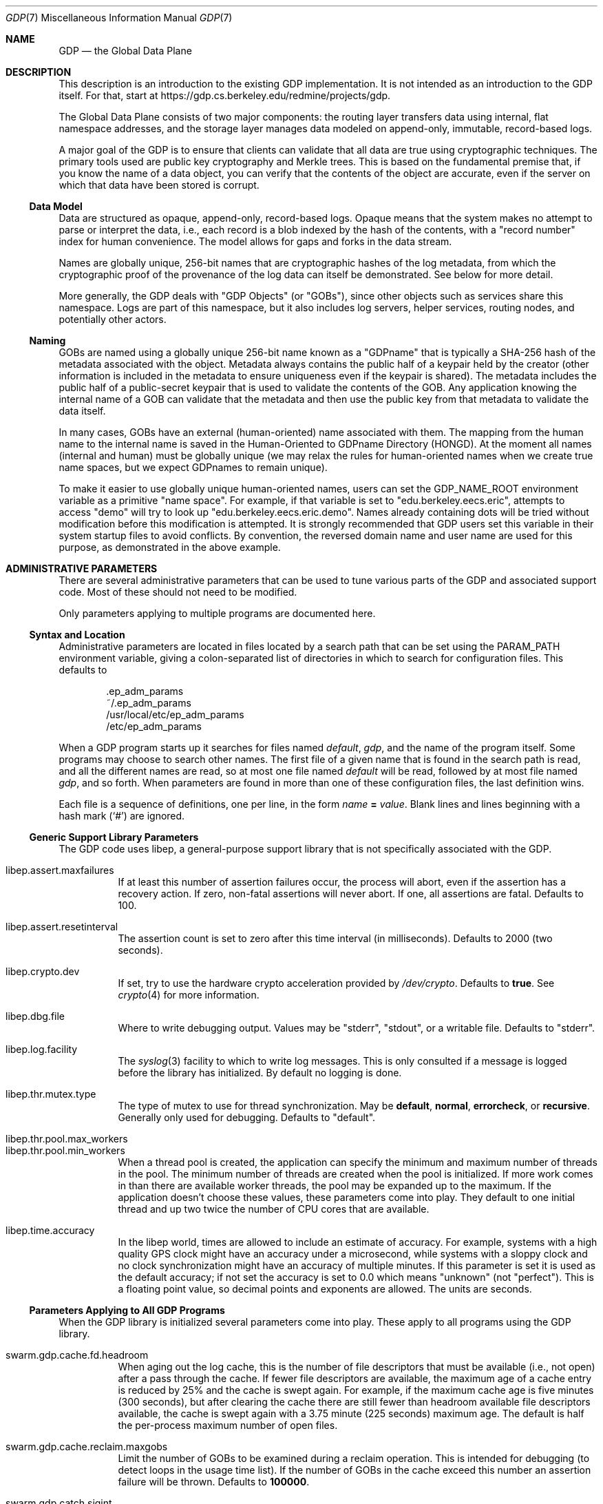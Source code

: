 .Dd August 7, 2015
.Dt GDP 7
.Os Swwarm-GDP
.Sh NAME
.Nm GDP
.Nd the Global Data Plane
.Sh DESCRIPTION
This description is an introduction to the existing GDP implementation.
It is not intended as an introduction to the GDP itself.
For that, start at
.UR https://gdp.cs.berkeley.edu/redmine/projects/gdp
https://gdp.cs.berkeley.edu/redmine/projects/gdp.
.UE
.Pp
The Global Data Plane consists of two major components:
the routing layer transfers data using internal, flat namespace addresses,
and the storage layer manages data modeled on
append-only, immutable, record-based logs.
.Pp
A major goal of the GDP is to ensure that clients can validate
that all data are true
using cryptographic techniques.
The primary tools used are public key cryptography
and Merkle trees.
This is based on the fundamental premise that,
if you know the name of a data object,
you can verify that the contents of the object are accurate,
even if the server on which that data have been stored is corrupt.
.
.Ss Data Model
Data are structured as opaque, append-only, record-based logs.
Opaque means that the system makes no attempt to parse or interpret
the data, i.e., each record is a blob
indexed by the hash of the contents,
with a
.Qq "record number"
index for human convenience.
The model allows for gaps and forks in the data stream.
.Pp
Names are globally unique, 256-bit names
that are cryptographic hashes of the log metadata,
from which the cryptographic proof of the provenance
of the log data can itself be demonstrated.
See below for more detail.
.Pp
More generally, the GDP deals with
.Qq "GDP Objects"
(or
.Qq "GOBs" ) ,
since other objects such as services share this namespace.
Logs are part of this namespace,
but it also includes log servers,
helper services,
routing nodes,
and potentially other actors.
.
.Ss Naming
GOBs are named using a globally unique 256-bit name
known as a
.Qq GDPname
that is typically
a SHA-256 hash of the metadata associated with the object.
Metadata always contains the public half of a keypair held by the creator
(other information is included in the metadata
to ensure uniqueness even if the keypair is shared).
The metadata includes the public half of a public-secret keypair
that is used to validate the contents of the GOB.
Any application knowing the internal name of a GOB
can validate that the metadata
and then use the public key from that metadata
to validate the data itself.
.Pp
In many cases,
GOBs have an external (human-oriented) name associated with them.
The mapping from the human name to the internal name
is saved in the Human-Oriented to GDPname Directory (HONGD).
At the moment all names (internal and human)
must be globally unique
(we may relax the rules for human-oriented names
when we create true name spaces,
but we expect GDPnames to remain unique).
.Pp
To make it easier to use globally unique human-oriented names,
users can set the
.Ev GDP_NAME_ROOT
environment variable as a primitive
.Qq "name space" .
For example, if that variable is set to
.Qq edu.berkeley.eecs.eric ,
attempts to access
.Qq demo
will try to look up
.Qq edu.berkeley.eecs.eric.demo .
Names already containing dots will be tried without modification
before this modification is attempted.
It is strongly recommended that GDP users set this variable
in their system startup files
to avoid conflicts.
By convention, the reversed domain name and user name
are used for this purpose, as demonstrated in the above example.
.
.Sh ADMINISTRATIVE PARAMETERS
There are several administrative parameters that can be used to tune
various parts of the GDP and associated support code.
Most of these should not need to be modified.
.Pp
Only parameters applying to multiple programs are documented here.
.Ss Syntax and Location
Administrative parameters are located in files located by a search path
that can be set using the
.Ev PARAM_PATH
environment variable, giving a colon-separated list of directories
in which to search for configuration files.
This defaults to
.Bd -literal -offset indent
\&.ep_adm_params
~/.ep_adm_params
/usr/local/etc/ep_adm_params
/etc/ep_adm_params
.Ed
.Pp
When a GDP program starts up it searches for
files named
.Pa default ,
.Pa gdp ,
and the name of the program itself.
Some programs may choose to search other names.
The first file of a given name that is found in the search path is read,
and all the different names are read,
so at most one file named
.Pa default
will be read, followed by at most file named
.Pa gdp ,
and so forth.
When parameters are found in more than one of these configuration files,
the last definition wins.
.Pp
Each file is a sequence of definitions, one per line, in the form
.Va name
.Li =
.Ar value .
Blank lines and lines beginning with a hash mark
.Sq ( # )
are ignored.
.Ss Generic Support Library Parameters
The GDP code uses libep, a general-purpose support library
that is not specifically associated with the GDP.
.Bl -tag
.
.It libep.assert.maxfailures
If at least this number of assertion failures occur,
the process will abort,
even if the assertion has a recovery action.
If zero, non-fatal assertions will never abort.
If one, all assertions are fatal.
Defaults to 100.
.
.It libep.assert.resetinterval
The assertion count is set to zero after this time interval (in milliseconds).
Defaults to 2000 (two seconds).
.
.It libep.crypto.dev
If set, try to use the hardware crypto acceleration provided by
.Pa /dev/crypto .
Defaults to
.Li true .
See
.Xr crypto 4
for more information.
.
.It libep.dbg.file
Where to write debugging output.
Values may be
.Qq stderr ,
.Qq stdout ,
or a writable file.
Defaults to
.Qq stderr .
.
.It libep.log.facility
The
.Xr syslog 3
facility to which to write log messages.
This is only consulted if a message is logged before the library
has initialized.
By default no logging is done.
.It libep.thr.mutex.type
The type of mutex to use for thread synchronization.
May be
.Li default ,
.Li normal ,
.Li errorcheck ,
or
.Li recursive .
Generally only used for debugging.
Defaults to
.Qq default .
.
.It libep.thr.pool.max_workers
.ns
.
.It libep.thr.pool.min_workers
When a thread pool is created, the application can specify
the minimum and maximum number of threads in the pool.
The minimum number of threads are created when the pool is initialized.
If more work comes in than there are available worker threads,
the pool may be expanded up to the maximum.
If the application doesn't choose these values,
these parameters come into play.
They default to one initial thread
and up two twice the number of CPU cores that are available.
.
.It libep.time.accuracy
In the libep world,
times are allowed to include an estimate of accuracy.
For example, systems with a high quality GPS clock
might have an accuracy under a microsecond,
while systems with a sloppy clock and no clock synchronization
might have an accuracy of multiple minutes.
If this parameter is set
it is used as the default accuracy;
if not set the accuracy is set to 0.0 which means
.Qq unknown
(not
.Qq perfect ) .
This is a floating point value, so decimal points and exponents are allowed.
The units are seconds.
.El
.Ss Parameters Applying to All GDP Programs
When the GDP library is initialized several parameters come into play.
These apply to all programs using the GDP library.
.Bl -tag
.
.It swarm.gdp.cache.fd.headroom
When aging out the log cache,
this is the number of file descriptors that must be available
(i.e., not open)
after a pass through the cache.
If fewer file descriptors are available,
the maximum age of a cache entry is reduced by 25%
and the cache is swept again.
For example,
if the maximum cache age is five minutes (300 seconds),
but after clearing the cache there are still fewer than
headroom
available file descriptors available,
the cache is swept again with a 3.75 minute (225 seconds) maximum age.
The default is half the per-process maximum number of open files.
.
.It swarm.gdp.cache.reclaim.maxgobs
Limit the number of GOBs to be examined during a reclaim operation.
This is intended for debugging (to detect loops in the usage time list).
If the number of GOBs in the cache exceed this number
an assertion failure will be thrown.
Defaults to
.Li 100000 .
.
.It swarm.gdp.catch.sigint
Arranges to catch the
.Li SIGINT
(Keyboard Interrupt)
signal and exit cleanly.
Defaults to
.Li true .
You might want to set this to
.Li false
in some debugging contexts.
.
.It swarm.gdp.catch.sigterm
Arranges to catch the
.Li SIGTERM
(Soft Termination)
signal and exit cleanly.
Defaults to
.Li true .
You might want to set this to
.Li false
in some debugging contexts.
.
.It swarm.gdp.command.runinthread
Run command processing (read, append, etc.) in a thread.
Mostly relevant to
gdplogd .
Defaults to
.Li true .
.
.It swarm.gdp.create.service (deprecated)
The name of the creation service to use
for creating a new GDP Object.
Only checked if
.Va swarm.gdp.creation-service.name
is not set.
.
.It swarm.gdp.creation-service.name
The name of the creation service to use
for creating a new GDP Object.
Defaults to
.Dq edu.berkeley.eecs.gdp.service.creation
unless overridden by setting the
.Dv GDP_DEFAULT_CREATION_SERVICE
compile-time macro to a local value when compiling the code.
.
.It swarm.gdp.crypto.dsa.keylen
When creating a new key of type DSA,
the default number of bits to use.
Defaults to 2048.
.
.It swarm.gdp.crypto.ec.curve
When creating a new key of type EC (Elliptic Curve),
the name of the curve to use.
Defaults to
.Qq sect283r1 .
.
.It swarm.gdp.crypto.hash.alg
When creating a new log,
use this as the hash (message digest) algorithm.
Defaults to
.Qq sha256 .
.
.It swarm.gdp.crypto.key.dir
When creating a new secret key,
write it to this directory.
Defaults to
.Qq KEYS .
.
.It swarm.gdp.crypto.key.exclusive
If set, create secret key files using exclusive mode,
i.e., refuse to overwrite existing files.
Defaults to
.Li true .
.
.It swarm.gdp.crypto.key.mode
The file mode to use when creating a secret key file.
Defaults to
.Li 0400 .
.
.It swarm.gdp.crypto.key.path
When reading an existing secret key,
This is the path used to search for it.
Defaults to
.Bd -literal -offset indent
\&.
KEYS
~/.swarm/gdp/keys
/usr/local/etc/gdp/keys
/usr/local/etc/swarm/gdp/keys
/etc/gdp/keys
/etc/swarm/gdp/keys
.Ed
.
.It swarm.gdp.crypto.keyenc.alg
When creating a secret key,
encrypt it using this (symmetric) algorithm before writing it to a disk file.
Defaults to
.Qq aes192 .
.
.It swarm.gdp.crypto.rsa.keyexp
When creating an RSA key,
use this as the key exponent.
Defaults to 3.
.
.It swarm.gdp.crypto.rsa.keylen
When creating an RSA key,
make it this many bits long.
Defaults to 2048.
.
.It swarm.gdp.crypto.sign.alg
When creating a new log,
use this as the signing algorithm.
Defaults to
.Qq ec .
.
.It swarm.gdp.data.root
The root of file system tree holding persistent data.
Defaults to
.Qq /var/swarm/gdp .
.
.It swarm.gdp.debug.assert.allabort
If set, assertions cause an immediate abort of the process.
If not set, assertions may attempt a recovery action.
Defaults to
.Li false .
.
.It swarm.gdp.event.loopdelay
If the internal event loop terminates,
sleep this many microseconds before restarting the loop.
This is to avoid allowing a software bug to chew up 100% of a CPU.
Defaults to 1000 (one millisecond).
.
.It swarm.gdp.event.looptimeout
How many seconds to allow an event loop to run before restarting it.
This is only needed in some versions of the underlying event library.
Defaults to 30.
.
.It swarm.gdp.event.timeout.data
How many microseconds to wait for missing data
before delivering what is available to the application.
It is only relevant if the network reorders or drops data.
Defaults to 100000 (100 milliseconds).
.
.It swarm.gdp.event.timeout.done
How many microseconds to wait for missing data
before delivering what is available to the application
after an "end of results" has been delivered.
It is only relevant if the network reorders or drops data.
If this is too short it is possible that results will be dropped.
Defaults to 250000 (250 milliseconds).
.
.It swarm.gdp.ignore.sigpipe
If set, the
.Li SIGPIPE
signal is ignored,
which allows the application to reconnect to the router
if it goes away during a write.
Unfortunately this also applies to writes to other files,
including
.Va stdout ,
which allows applications to fail silently
unless the application checks the result of every write.
Since almost no programs check to see if
.Fn printf
succeeds, this can result in programs seeming to hang
if the consumer of a pipe goes away.
Defaults to
.Li false .
.
.It swarm.gdp.invoke.retries
When a GDP client is trying to invoke a service
(for example, accessing a log)
it sends a message through the routing layer to the log or service
it is trying to access.
If a response is not received in a timely fashion,
it will retry up to this many times.
Defaults to 3.
.
.It swarm.gdp.invoke.timeout
When a GDP client is trying to invoke a service
(for example, accessing a log)
it sends a message through the routing layer to the log or service
it is trying to access.
If it does not get a response in this many milliseconds
it will retry.
Defaults to 10000 (ten seconds).
.
.It swarm.gdp.hongdb.database
The name of the database holding the mappings
from a human-oriented name to an internal GDPname.
Defaults to
.Li gdp_hongd
(human-oriented to GDPname directory).
.
.It swarm.gdp.hongdb.host
The DNS name of the host on which the database resides.
Currently no default; this must be set.
.
.It swarm.gdp.hongdb.passwd
The password for the database user
used to access the hongdb database.
Defaults to the empty string,
as appropriate for anonymous users.
Note that this is not the same as the password for the
GDP Creation Service,
which has rights to update the database as well as access it.
.
.It swarm.gdp.hongdb.table
The name of the table with the mappings.
Defaults to
.Li human_to_gdp .
.
.It swarm.gdp.hongdb.user
The name of the database user to do the update.
This user must have SELECT permission on the database
to do a name lookup
or INSERT permission
to add a new name.
Defaults to
.Li gdp_user .
.
.It swarm.gdp.reconnect.delay
If a GDP application (either client or server) loses contact with
the routing layer, it will sleep this number of milliseconds
before it tries to reconnect.
This is to keep from flooding routers that are trying to reboot.
Defaults to 1000 (one second).
.
.It swarm.gdp.response.runinthread
Run response processing (2xx, 4xx, etc) in a thread.
Defaults to
.Li false .
Caveat Emptor: This is untested.
.
.It swarm.gdp.routers
This is semicolon-delimited list of IP names or addresses
to search to find a GDP router.
Each entry can also take a port number preceeded by a colon.
This list is always searched from first to last.
For no particularly good reason, defaults to
.Qq 127.0.0.1:8007 .
.It swarm.gdp.runasuser
If the GDP program is invoked as root,
change to this user id.
If that user id is unknown, switch to
.Li 1:1
(generally
.Li daemon
on most systems).
If the parameter is not specified at all no special processing takes place.
Can be overridden on a per-program basis.
.
.It swarm.gdp.subscr.refresh
How often open subscriptions should be renewed (in seconds).
Subscriptions that are not renewed will eventually expire.
Defaults to one third of
.Va swarm.gdp.subscr.timeout .
Note that the
.Xr gdplogd 8
hosting the log decides how long a subscription lease will last,
so changing this may result in mysterious failures.
Note that this interacts with
.Va swarm.gdp.subscr.timeout
(see below).
.
.It swarm.gdp.subscr.timeout
How old a subscription can get before it is expired.
This is used by
.Xr gdplogd 8 .
If this is less than
.Va swarm.gdp.subscr.timeout
then subscriptions will expire before they have an opportunity
to be refreshed.
This should generally be at least three times the refresh interval.
Note that the timeout is enforced on the log server,
which may use different values for these parameters,
so changes to a client system should be coordinated with server systems.
Defaults to 180 (three minutes).
.
.It swarm.gdp.syslog.facility
The
.Xr syslogd 8
facility to which to send log messages.
Defaults to
.Li local4 .
.It swarm.gdp.tcp.nodelay
If set, the GDP attempts to set the
.Li TCP_NODELAY
flag on the connection to the routing layer.
This disables the Nagle algorithm,
and can improve performance if you are not doing big transfers.
Defaults to
.Li false .
.It swarm.gdp.zeroconf.domain
The domain used when doing Zeroconf searches.
Defaults to
.Li local .
.It swarm.gdp.zeroconf.enable
Enable use of the Zeroconf protocol.
Defaults to
.Li true .
.It swarm.gdp.zeroconf.proto
The protocol used when doing Zeroconf searches.
Defaults to
.Li _gdp._tcp .
.El
.Ss Parameters Settable on a Per-Application Basis
These parameters can be tuned for each application.
In all cases,
.Ar progname
is replaced by the name of the currently executing program
as determined by how it was invoked on the command line.
.Bl -tag
.Sm off
.It swarm. Ar progname No .gdpname
.Sm on
Forces the program to take on a 256-bit GDP address
represented by it's argument.
Should only be used by daemons, and then only rarely.
.Sm off
.It swarm. Ar progname No .syslog.facility
.Sm on
The
.Xr syslogd(8)
facility to which to send log messages generated by this program.
Overrides
.Va swarm.gdp.syslog.facility .
For example, if a configuration file reads:
.Bd -literal -offset indent
swarm.myapp.syslog.facility=local1
swarm.gdp.syslog.facility=local2
.Ed
.Pp
then the program named
.Qq myapp
will log to facility
.Li local1 ;
all other programs will log to facility
.Li local2 .
.Sm off
.It swarm. Ar progname No .runasuser
.Sm on
If the GDP program is invoked as root,
change to this user id.
Overrides
.Va swarm.gdp.runasuser .
.El
.
.Sh ENVIRONMENT VARIABLES
.Bl -tag
.
.It GDP_NAME_ROOT
If set, the value of this environment variable
is prepended to names that do not have any dots in them.
This can be used to provide simplistic name spaces.
For example if
.Ev GDP_NAME_ROOT =
com.example.user, a lookup of
.Li foo
would actually look up
.Li com.example.user.foo .
A lookup of
.Li foo.bar
would check to see if
.Li foo.bar
exists; if it does not, it would try
.Li com.example.user.foo.bar .
.
.El
.
.Sh SEE ALSO
https://gdp.cs.berkeley.edu/redmine/projects/gdp
.br
.Xr gdplogd 8
.
.Sh BUGS
Routers should be discovered rather than configured in.
.Pp
Subscription lease timeouts should be per-subscription
and communicated between the application and
.Xr gdplogd 8 .
.Pp
Not all of the cryptographic guarantees are fully implemented yet.
